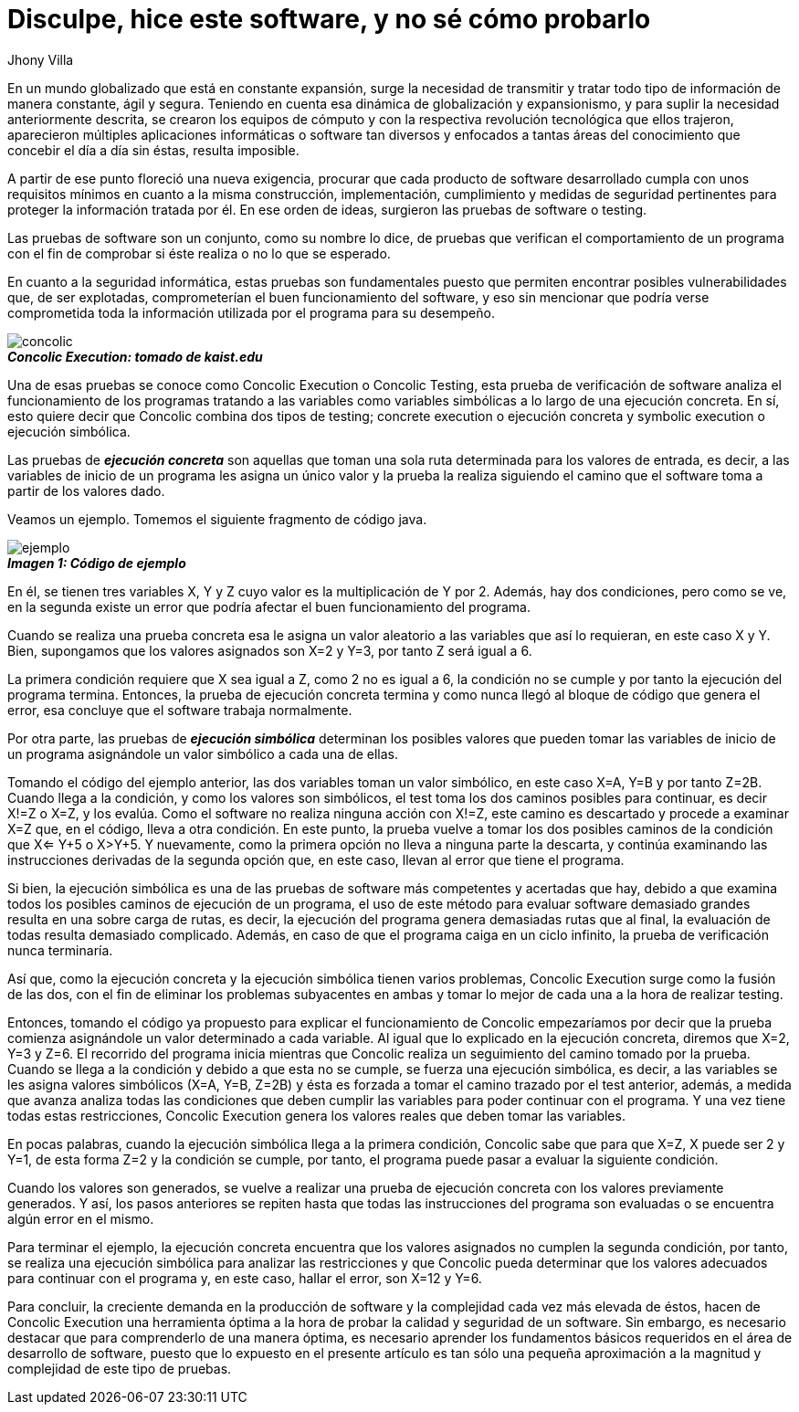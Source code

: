 :slug: disculpe-senor/
:date: 2017-05-17
:category: opiniones
:tags: probar, software, funcionalidad
:Image: disculpe-senor.png
:alt: Lupa buscando insectos(bugs) en un monitor
:description: TODO
:keywords: TODO
:author: Jhony Villa
:writer: jhony
:name: Jhony Arbey Villa Peña
:about1: Ingeniero en Sistemas.
:about2: Apasionado por las redes la música y la seguridad.

= Disculpe, hice este software, y no sé cómo probarlo

En un mundo globalizado que está en constante expansión, surge la necesidad de
transmitir y tratar todo tipo de información de manera constante, ágil y segura.
Teniendo en cuenta esa dinámica de globalización y expansionismo, y para suplir
la necesidad anteriormente descrita, se crearon los equipos de cómputo y con la
respectiva revolución tecnológica que ellos trajeron, aparecieron múltiples
aplicaciones informáticas o software tan diversos y enfocados a tantas áreas del
conocimiento que concebir el día a día sin éstas, resulta imposible.

A partir de ese punto floreció una nueva exigencia, procurar que cada producto
de software desarrollado cumpla con unos requisitos mínimos en cuanto a la misma
construcción, implementación, cumplimiento y medidas de seguridad pertinentes
para proteger la información tratada por él. En  ese orden de ideas, surgieron
las pruebas de software o testing.

Las pruebas de software son un conjunto, como su nombre lo dice, de pruebas que
verifican el comportamiento de un programa con el fin de comprobar si éste
realiza o no lo que se esperado.

En cuanto a la seguridad informática, estas pruebas son fundamentales puesto
que permiten encontrar posibles vulnerabilidades que, de ser explotadas,
comprometerían el buen funcionamiento del software, y eso sin mencionar que
podría verse comprometida toda la información utilizada por el programa para su
desempeño.

image::concolic.png[concolic]
.*_Concolic Execution: tomado de kaist.edu_*

Una de esas pruebas se conoce como Concolic Execution o Concolic Testing, esta
prueba de verificación de software analiza el funcionamiento de los programas
tratando a las variables como variables simbólicas a lo largo de una ejecución
concreta. En sí, esto quiere decir que Concolic combina dos tipos de testing;
concrete execution o ejecución concreta y symbolic execution o ejecución simbólica.

Las pruebas de *_ejecución concreta_* son aquellas que toman una sola ruta
determinada para los valores de entrada, es decir, a las variables de inicio de
un programa les asigna un único valor y la prueba la realiza siguiendo el camino
que el software toma a partir de los valores dado.

Veamos un ejemplo. Tomemos el siguiente fragmento de código java.

image::codigo.png[ejemplo]
.*_Imagen 1: Código de ejemplo_*

En él, se tienen tres variables X, Y y Z cuyo valor es la multiplicación de Y por 2.
Además, hay dos condiciones, pero como se ve, en la segunda existe un error que
podría afectar el buen funcionamiento del programa.

Cuando se realiza una prueba concreta esa le asigna un valor aleatorio a las
variables que así lo requieran, en este caso X y Y. Bien, supongamos que los
valores asignados son X=2 y Y=3, por tanto Z será igual a 6.

La primera condición requiere que X sea igual a Z, como 2 no es igual a 6,
la condición no se cumple y por tanto la ejecución del programa termina. Entonces,
la prueba de ejecución concreta termina y como nunca llegó al bloque de código
que genera el error, esa concluye que el software trabaja normalmente.

Por otra parte, las pruebas de *_ejecución simbólica_* determinan los posibles
valores que pueden tomar las variables de inicio de un programa asignándole un
valor simbólico a cada una de ellas.

Tomando el código del ejemplo anterior, las dos variables toman un valor
simbólico, en este caso X=A, Y=B y por tanto Z=2B. Cuando llega a la condición,
y como los valores son simbólicos, el test toma los dos caminos posibles para
continuar, es decir X!=Z o X=Z, y los evalúa. Como el software no realiza
ninguna acción con X!=Z, este camino es descartado y procede a examinar X=Z que,
en el código, lleva a otra condición. En este punto, la prueba vuelve a tomar
los dos posibles caminos de la condición que X<= Y+5 o X>Y+5. Y nuevamente,
como la primera opción no lleva a ninguna parte la descarta, y continúa
examinando las instrucciones derivadas de la segunda opción que, en este caso,
llevan al error que tiene el programa.

Si bien, la ejecución simbólica es una de las pruebas de software más
competentes y acertadas que hay, debido a que examina todos los posibles caminos
de ejecución de un programa, el uso de este método para evaluar software
demasiado grandes resulta en una sobre carga de rutas, es decir, la ejecución
del programa genera demasiadas rutas que al final, la evaluación de todas
resulta demasiado complicado. Además, en caso de que el programa caiga en un
ciclo infinito, la prueba de verificación nunca terminaría.

Así que, como la ejecución concreta y la ejecución simbólica tienen varios
problemas, Concolic Execution surge como la fusión de las dos, con el fin de
eliminar los problemas subyacentes en ambas y tomar lo mejor de cada una a la
hora de realizar testing.

Entonces, tomando el código ya propuesto para explicar el funcionamiento de
Concolic empezaríamos por decir que la prueba comienza asignándole un valor
determinado a cada variable. Al igual que lo explicado en la ejecución concreta,
diremos que X=2, Y=3 y Z=6. El recorrido del programa inicia mientras que
Concolic realiza un seguimiento del camino tomado por la prueba. Cuando se
llega a la condición y debido a que esta no se cumple, se fuerza una ejecución
simbólica, es decir, a las variables se les asigna valores simbólicos
(X=A, Y=B, Z=2B) y ésta es forzada a tomar el camino trazado por el test
anterior, además, a medida que avanza analiza todas las condiciones que deben
cumplir las variables para poder continuar con el programa. Y una vez tiene
todas estas restricciones, Concolic Execution genera los valores reales que
deben tomar las variables.

En pocas palabras, cuando la ejecución simbólica llega a la primera condición,
Concolic sabe que para que X=Z, X puede ser 2 y Y=1, de esta forma Z=2 y la
condición se cumple, por tanto, el programa puede pasar a evaluar la siguiente
condición.

Cuando los valores son generados, se vuelve a realizar una prueba de ejecución
concreta con los valores previamente generados. Y así, los pasos anteriores se
repiten hasta que todas las instrucciones del programa son evaluadas o se
encuentra algún error en el mismo.

Para terminar el ejemplo, la ejecución concreta encuentra que los valores
asignados no cumplen la segunda condición, por tanto, se realiza una ejecución
simbólica para analizar las restricciones y que Concolic pueda determinar que
los valores adecuados para continuar con el programa y, en este caso, hallar el
error, son X=12 y Y=6.

Para concluir, la creciente demanda en la producción de software y la complejidad
cada vez más elevada de éstos, hacen de Concolic Execution una herramienta
óptima a la hora de probar la calidad y seguridad de un software. Sin embargo,
es necesario destacar que para comprenderlo de una manera óptima, es necesario
aprender los fundamentos básicos requeridos en el área de desarrollo de software,
puesto que lo expuesto en el presente artículo es tan sólo una pequeña
aproximación a la magnitud y complejidad de este tipo de pruebas.
